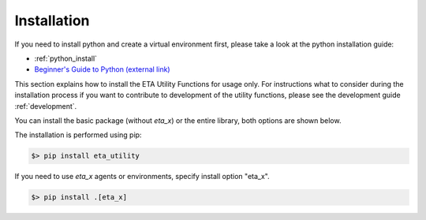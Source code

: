 .. _install:

Installation
============

If you need to install python and create a virtual environment first, please take a look at the
python installation guide:

- :ref:`python_install`
- `Beginner's Guide to Python (external link) <https://wiki.python.org/moin/BeginnersGuide>`_


This section explains how to install the ETA Utility Functions for usage only. For instructions
what to consider during the installation process if you want to contribute to development of
the utility functions, please see the development guide :ref:`development`.

You can install the basic package (without *eta_x*) or the entire library, both options are
shown below.


The installation is performed using pip:

.. code-block:: console

   $> pip install eta_utility

If you need to use *eta_x* agents or environments, specify install option "eta_x".

.. code-block:: console

   $> pip install .[eta_x]
